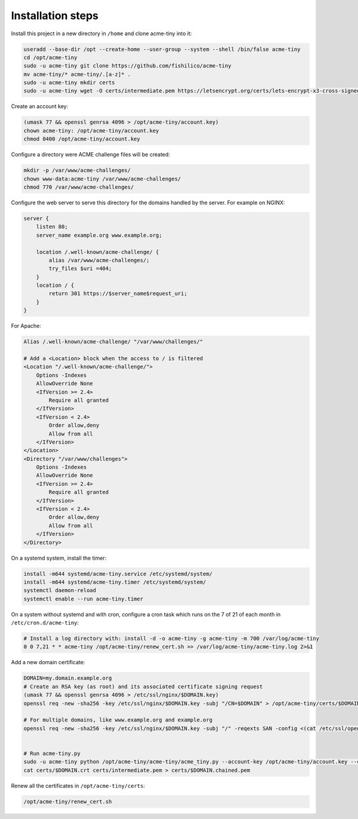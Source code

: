 Installation steps
==================

Install this project in a new directory in ``/home`` and clone acme-tiny into it:

.. code-block:: sh

    useradd --base-dir /opt --create-home --user-group --system --shell /bin/false acme-tiny
    cd /opt/acme-tiny
    sudo -u acme-tiny git clone https://github.com/fishilico/acme-tiny
    mv acme-tiny/* acme-tiny/.[a-z]* .
    sudo -u acme-tiny mkdir certs
    sudo -u acme-tiny wget -O certs/intermediate.pem https://letsencrypt.org/certs/lets-encrypt-x3-cross-signed.pem

Create an account key:

.. code-block:: sh

    (umask 77 && openssl genrsa 4096 > /opt/acme-tiny/account.key)
    chown acme-tiny: /opt/acme-tiny/account.key
    chmod 0400 /opt/acme-tiny/account.key

Configure a directory were ACME challenge files will be created:

.. code-block:: sh

    mkdir -p /var/www/acme-challenges/
    chown www-data:acme-tiny /var/www/acme-challenges/
    chmod 770 /var/www/acme-challenges/

Configure the web server to serve this directory for the domains handled by the server. For example on NGINX:

.. code-block:: nginx

    server {
        listen 80;
        server_name example.org www.example.org;

        location /.well-known/acme-challenge/ {
            alias /var/www/acme-challenges/;
            try_files $uri =404;
        }
        location / {
            return 301 https://$server_name$request_uri;
        }
    }

For Apache:

.. code-block:: apache

    Alias /.well-known/acme-challenge/ "/var/www/challenges/"

    # Add a <Location> block when the access to / is filtered
    <Location "/.well-known/acme-challenge/">
        Options -Indexes
        AllowOverride None
        <IfVersion >= 2.4>
            Require all granted
        </IfVersion>
        <IfVersion < 2.4>
            Order allow,deny
            Allow from all
        </IfVersion>
    </Location>
    <Directory "/var/www/challenges">
        Options -Indexes
        AllowOverride None
        <IfVersion >= 2.4>
            Require all granted
        </IfVersion>
        <IfVersion < 2.4>
            Order allow,deny
            Allow from all
        </IfVersion>
    </Directory>

On a systemd system, install the timer:

.. code-block:: sh

    install -m644 systemd/acme-tiny.service /etc/systemd/system/
    install -m644 systemd/acme-tiny.timer /etc/systemd/system/
    systemctl daemon-reload
    systemctl enable --run acme-tiny.timer

On a system without systemd and with cron, configure a cron task which runs on the 7 of 21 of each month in ``/etc/cron.d/acme-tiny``:

.. code-block:: sh

    # Install a log directory with: install -d -o acme-tiny -g acme-tiny -m 700 /var/log/acme-tiny
    0 0 7,21 * * acme-tiny /opt/acme-tiny/renew_cert.sh >> /var/log/acme-tiny/acme-tiny.log 2>&1

Add a new domain certificate:

.. code-block:: sh

    DOMAIN=my.domain.example.org
    # Create an RSA key (as root) and its associated certificate signing request
    (umask 77 && openssl genrsa 4096 > /etc/ssl/nginx/$DOMAIN.key)
    openssl req -new -sha256 -key /etc/ssl/nginx/$DOMAIN.key -subj "/CN=$DOMAIN" > /opt/acme-tiny/certs/$DOMAIN.csr

    # For multiple domains, like www.example.org and example.org
    openssl req -new -sha256 -key /etc/ssl/nginx/$DOMAIN.key -subj "/" -reqexts SAN -config <(cat /etc/ssl/openssl.cnf <(printf "[SAN]\nsubjectAltName=DNS:example.org,DNS:www.example.org")) > /opt/acme-tiny/certs/$DOMAIN.csr


    # Run acme-tiny.py
    sudo -u acme-tiny python /opt/acme-tiny/acme-tiny/acme_tiny.py --account-key /opt/acme-tiny/account.key --csr /opt/acme-tiny/certs/$DOMAIN.csr --acme-dir /var/www/acme-challenges/ > /opt/acme-tiny/certs/$DOMAIN.crt
    cat certs/$DOMAIN.crt certs/intermediate.pem > certs/$DOMAIN.chained.pem

Renew all the certificates in ``/opt/acme-tiny/certs``:

.. code-block:: sh

    /opt/acme-tiny/renew_cert.sh
